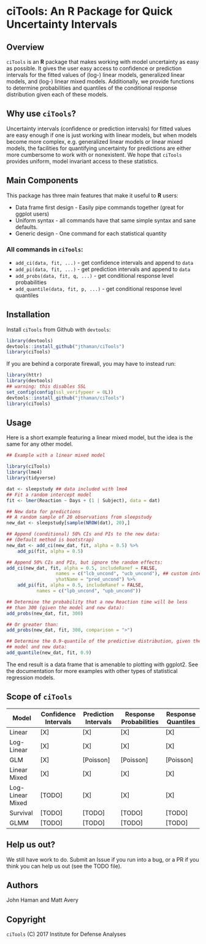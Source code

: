 * ciTools: An *R* Package for Quick Uncertainty Intervals

** Overview
   =ciTools= is an *R* package that makes working with model uncertainty
   as easy as possible. It gives the user easy access to confidence or
   prediction intervals for the fitted values of (log-) linear models,
   generalized linear models, and (log-) linear mixed
   models. Additionally, we provide functions to determine
   probabilities and quantiles of the conditional response
   distribution given each of these models.

** Why use =ciTools=?
   Uncertainty intervals (confidence or prediction intervals) for
   fitted values are easy enough if one is just working with linear
   models, but when models become more complex, e.g. generalized
   linear models or linear mixed models, the facilities for
   quantifying uncertainty for predictions are either more cumbersome
   to work with or nonexistent. We hope that =ciTools= provides uniform,
   model invariant access to these statistics.

** Main Components
   This package has three main features that make it useful to *R* users:
   - Data frame first design - Easily pipe commands together (great for ggplot users)
   - Uniform syntax - all commands have that same simple syntax and sane defaults.
   - Generic design - One command for each statistical quantity
     
*** All commands in =ciTools=:
    - =add_ci(data, fit, ...)= - get confidence intervals and append to =data=
    - =add_pi(data, fit, ...)= - get prediction intervals and append to =data=
    - =add_probs(data, fit, q, ...)= - get conditional response level probabilities
    - =add_quantile(data, fit, p, ...)= - get conditional response level quantiles

** Installation
   Install =ciTools= from Github with =devtools=:
   #+BEGIN_SRC R
     library(devtools)
     devtools::install_github("jthaman/ciTools")
     library(ciTools)
   #+END_SRC

   If you are behind a corporate firewall, you may have to instead run:
   #+BEGIN_SRC R
     library(httr)
     library(devtools)
     ## warning: this disables SSL
     set_config(config(ssl_verifypeer = 0L)) 
     devtools::install_github("jthaman/ciTools")
     library(ciTools)
   #+END_SRC   

** Usage
   Here is a short example featuring a linear mixed model, but the
   idea is the same for any other model.

   #+BEGIN_SRC R
     ## Example with a linear mixed model

     library(ciTools)
     library(lme4)
     library(tidyverse)

     dat <- sleepstudy ## data included with lme4
     ## Fit a random intercept model
     fit <- lmer(Reaction ~ Days + (1 | Subject), data = dat)

     ## New data for predictions
     ## A random sample of 20 observations from sleepstudy
     new_dat <- sleepstudy[sample(NROW(dat), 20),]

     ## Append (conditional) 50% CIs and PIs to the new data:
     ## (Default method is bootstrap)
     new_dat <- add_ci(new_dat, fit, alpha = 0.5) %>%
         add_pi(fit, alpha = 0.5)

     ## Append 50% CIs and PIs, but ignore the random effects:
     add_ci(new_dat, fit, alpha = 0.5, includeRanef = FALSE,
                       names = c("lcb_uncond", "ucb_uncond"), ## custom interval names
                       yhatName = "pred_uncond") %>%
         add_pi(fit, alpha = 0.5, includeRanef = FALSE,
                names = c("lpb_uncond", "upb_uncond"))

     ## Determine the probability that a new Reaction time will be less
     ## than 300 (given the model and new data):
     add_probs(new_dat, fit, 300)

     ## Or greater than:
     add_probs(new_dat, fit, 300, comparison = ">")

     ## Determine the 0.9-quantile of the predictive distribution, given the
     ## model and new data:
     add_quantile(new_dat, fit, 0.9)

   #+END_SRC

   The end result is a data frame that is amenable to plotting with
   ggplot2. See the documentation for more examples with other types
   of statistical regression models.

** Scope of =ciTools= 

| Model            | Confidence Intervals | Prediction Intervals | Response Probabilities | Response Quantiles |
|------------------+----------------------+----------------------+------------------------+--------------------|
| Linear           | [X]                  | [X]                  | [X]                    | [X]                |
| Log-Linear       | [X]                  | [X]                  | [X]                    | [X]                |
| GLM              | [X]                  | [Poisson]            | [Poisson]              | [Poisson]          |
| Linear Mixed     | [X]                  | [X]                  | [X]                    | [X]                |
| Log-Linear Mixed | [TODO]               | [X]                  | [X]                    | [X]                |
| Survival         | [TODO]               | [TODO]               | [TODO]                 | [TODO]             |
| GLMM             | [TODO]               | [TODO]               | [TODO]                 | [TODO]             |

** Help us out?
   We still have work to do. Submit an Issue if you run into a bug, or
   a PR if you think you can help us out (see the TODO file).

** Authors
   John Haman and Matt Avery
  
** Copyright 
   =ciTools= (C) 2017 Institute for Defense Analyses


